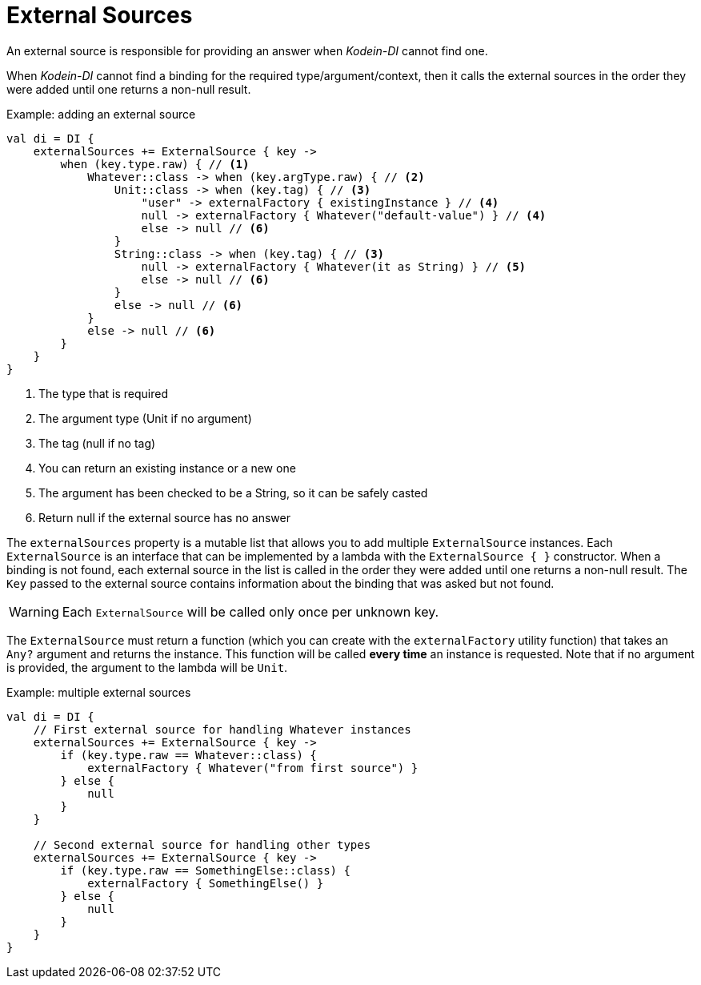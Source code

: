 = External Sources

An external source is responsible for providing an answer when _Kodein-DI_ cannot find one.

When _Kodein-DI_ cannot find a binding for the required type/argument/context, then it calls the external sources in the order they were added until one returns a non-null result.

[source,kotlin]
.Example: adding an external source
----
val di = DI {
    externalSources += ExternalSource { key ->
        when (key.type.raw) { // <1>
            Whatever::class -> when (key.argType.raw) { // <2>
                Unit::class -> when (key.tag) { // <3>
                    "user" -> externalFactory { existingInstance } // <4>
                    null -> externalFactory { Whatever("default-value") } // <4>
                    else -> null // <6>
                }
                String::class -> when (key.tag) { // <3>
                    null -> externalFactory { Whatever(it as String) } // <5>
                    else -> null // <6>
                }
                else -> null // <6>
            }
            else -> null // <6>
        }
    }
}
----

<1> The type that is required
<2> The argument type (Unit if no argument)
<3> The tag (null if no tag)
<4> You can return an existing instance or a new one
<5> The argument has been checked to be a String, so it can be safely casted
<6> Return null if the external source has no answer

The `externalSources` property is a mutable list that allows you to add multiple `ExternalSource` instances.
Each `ExternalSource` is an interface that can be implemented by a lambda with the `ExternalSource { }` constructor.
When a binding is not found, each external source in the list is called in the order they were added until one returns a non-null result.
The `Key` passed to the external source contains information about the binding that was asked but not found.

WARNING: Each `ExternalSource` will be called only once per unknown key.

The `ExternalSource` must return a function (which you can create with the `externalFactory` utility function) that takes an `Any?` argument and returns the instance.
This function will be called *every time* an instance is requested.
Note that if no argument is provided, the argument to the lambda will be `Unit`.

[source,kotlin]
.Example: multiple external sources
----
val di = DI {
    // First external source for handling Whatever instances
    externalSources += ExternalSource { key ->
        if (key.type.raw == Whatever::class) {
            externalFactory { Whatever("from first source") }
        } else {
            null
        }
    }

    // Second external source for handling other types
    externalSources += ExternalSource { key ->
        if (key.type.raw == SomethingElse::class) {
            externalFactory { SomethingElse() }
        } else {
            null
        }
    }
}
----
